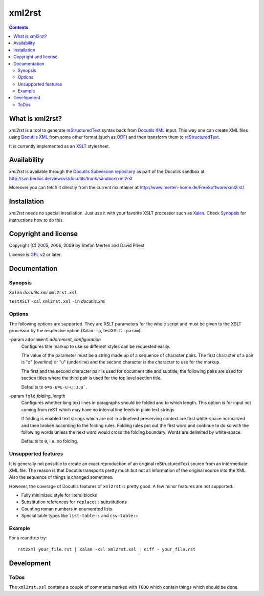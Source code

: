 =======
xml2rst
=======

.. contents::

----------------
What is xml2rst?
----------------

`xml2rst` is a tool to generate reStructuredText_ syntax back from
`Docutils XML`_ input. This way one can create XML files using
`Docutils XML`_ from some other format (such as ODF_) and then
transform them to reStructuredText_.

It is currently implemented as an XSLT_ stylesheet.

------------
Availability
------------

`xml2rst` is available through the `Docutils Subversion repository`_
as part of the Docutils sandbox at
http://svn.berlios.de/viewcvs/docutils/trunk/sandbox/xml2rst

Moreover you can fetch it directly from the current maintainer at
http://www.merten-home.de/FreeSoftware/xml2rst/

------------
Installation
------------

`xml2rst` needs no special installation. Just use it with your
favorite XSLT processor such as Xalan_. Check Synopsis_ for
instructions how to do this.

---------------------
Copyright and license
---------------------

Copyright (C) 2005, 2006, 2009 by Stefan Merten and David Priest

License is GPL_ v2 or later.

-------------
Documentation
-------------

Synopsis
========

``Xalan`` `docutils.xml` ``xml2rst.xsl``

``testXSLT`` ``-xsl`` ``xml2rst.xsl`` ``-in`` `docutils.xml`

Options
=======

The following options are supported. They are XSLT parameters for the
whole script and must be given to the XSLT processor by the respective
option (Xalan: ``-p``, testXSLT: ``-param``).

-param ``adornment`` `adornment_configuration`
  Configures title markup to use so different styles can be requested
  easily.

  The value of the parameter must be a string made up of a sequence of
  character pairs. The first character of a pair is "o" (overline) or
  "u" (underline) and the second character is the character to use for
  the markup.

  The first and the second character pair is used for document title
  and subtitle, the following pairs are used for section titles where
  the third pair is used for the top level section title.

  Defaults to ``o=o-u=u-u~u:u.u``\ `````.

-param ``fold`` `folding_length`
  Configures whether long text lines in paragraphs should be folded
  and to which length. This option is for input not coming from reST
  which may have no internal line feeds in plain text strings.

  If folding is enabled text strings which are not in a linefeed
  preserving context are first white-space normalized and then broken
  according to the folding rules. Folding rules put out the first word
  and continue to do so with the following words unless the next word
  would cross the folding boundary. Words are delimited by
  white-space.

  Defaults to ``0``, i.e. no folding.

Unsupported features
====================

It is generally not possible to create an exact reproduction of an
original reStructuredText source from an intermediate XML file. The
reason is that Docutils transports pretty much but not all information
of the original source into the XML. Also the sequence of things is
changed sometimes.

However, the coverage of Docutils features of ``xml2rst`` is pretty
good. A few minor features are not supported:

* Fully minimized style for literal blocks

* Substitution references for ``replace::`` substitutions

* Counting roman numbers in enumerated lists

* Special table types like ``list-table::`` and ``csv-table::``

Example
=======

For a roundtrip try::

  rst2xml your_file.rst | xalan -xsl xml2rst.xsl | diff - your_file.rst

-----------
Development
-----------

ToDos
=====

The ``xml2rst.xsl`` contains a couple of comments marked with ``TODO``
which contain things which should be done.

.. ############################################################################

.. _reStructuredText: http://docutils.sourceforge.net/rst.html

.. _Docutils XML: http://docutils.sourceforge.net/docs/ref/doctree.html

.. _XSLT: http://www.w3.org/TR/1999/REC-xslt-19991116

.. _Docutils Subversion repository: http://docutils.sourceforge.net/docs/dev/repository.html

.. _Xalan: http://xalan.apache.org/

.. _GPL: http://www.gnu.org/copyleft/gpl.html

.. _ODF: http://www.oasis-open.org/committees/tc_home.php?wg_abbrev=office
